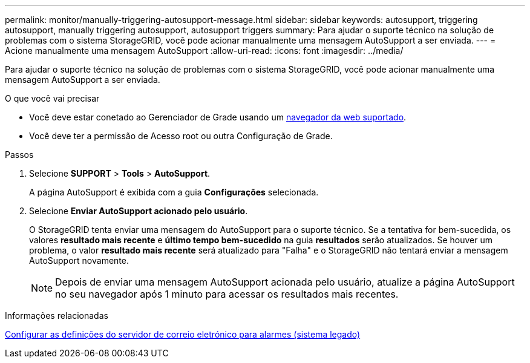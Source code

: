 ---
permalink: monitor/manually-triggering-autosupport-message.html 
sidebar: sidebar 
keywords: autosupport, triggering autosupport, manually triggering autosupport, autosupport triggers 
summary: Para ajudar o suporte técnico na solução de problemas com o sistema StorageGRID, você pode acionar manualmente uma mensagem AutoSupport a ser enviada. 
---
= Acione manualmente uma mensagem AutoSupport
:allow-uri-read: 
:icons: font
:imagesdir: ../media/


[role="lead"]
Para ajudar o suporte técnico na solução de problemas com o sistema StorageGRID, você pode acionar manualmente uma mensagem AutoSupport a ser enviada.

.O que você vai precisar
* Você deve estar conetado ao Gerenciador de Grade usando um xref:../admin/web-browser-requirements.adoc[navegador da web suportado].
* Você deve ter a permissão de Acesso root ou outra Configuração de Grade.


.Passos
. Selecione *SUPPORT* > *Tools* > *AutoSupport*.
+
A página AutoSupport é exibida com a guia *Configurações* selecionada.

. Selecione *Enviar AutoSupport acionado pelo usuário*.
+
O StorageGRID tenta enviar uma mensagem do AutoSupport para o suporte técnico. Se a tentativa for bem-sucedida, os valores *resultado mais recente* e *último tempo bem-sucedido* na guia *resultados* serão atualizados. Se houver um problema, o valor *resultado mais recente* será atualizado para "Falha" e o StorageGRID não tentará enviar a mensagem AutoSupport novamente.

+

NOTE: Depois de enviar uma mensagem AutoSupport acionada pelo usuário, atualize a página AutoSupport no seu navegador após 1 minuto para acessar os resultados mais recentes.



.Informações relacionadas
xref:managing-alarms.adoc[Configurar as definições do servidor de correio eletrónico para alarmes (sistema legado)]
